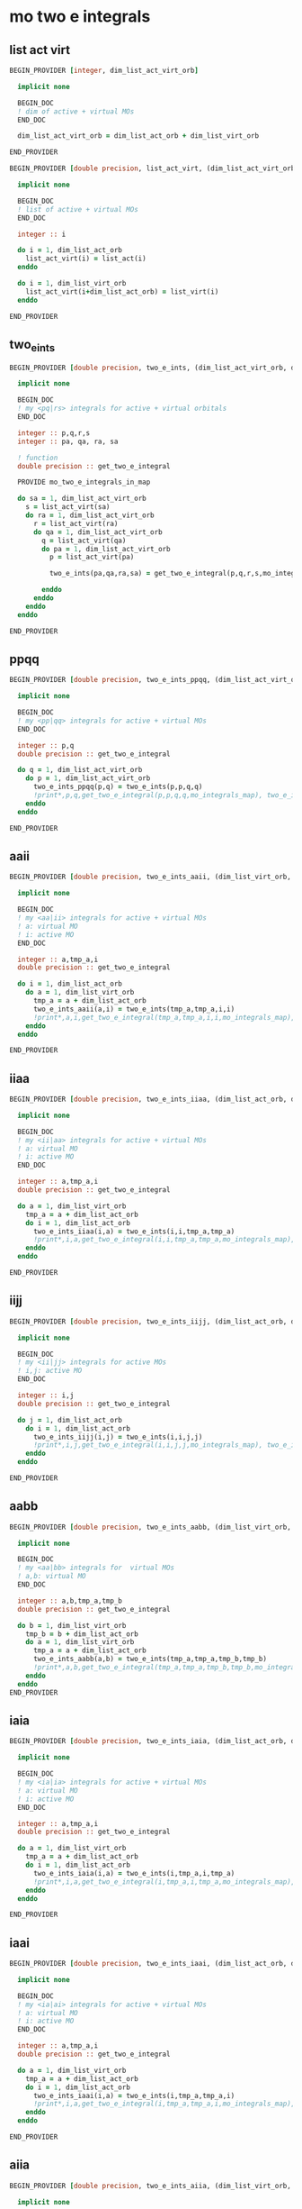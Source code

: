 * mo two e integrals

** list act virt
#+BEGIN_SRC f90 :comments org :tangle mo_two_e_integrals.irp.f
BEGIN_PROVIDER [integer, dim_list_act_virt_orb]

  implicit none

  BEGIN_DOC
  ! dim of active + virtual MOs
  END_DOC

  dim_list_act_virt_orb = dim_list_act_orb + dim_list_virt_orb

END_PROVIDER
#+END_SRC

#+BEGIN_SRC f90 :comments org :tangle mo_two_e_integrals.irp.f
BEGIN_PROVIDER [double precision, list_act_virt, (dim_list_act_virt_orb)]

  implicit none

  BEGIN_DOC
  ! list of active + virtual MOs
  END_DOC

  integer :: i

  do i = 1, dim_list_act_orb
    list_act_virt(i) = list_act(i)
  enddo

  do i = 1, dim_list_virt_orb
    list_act_virt(i+dim_list_act_orb) = list_virt(i)
  enddo

END_PROVIDER
#+END_SRC

** two_e_ints
#+BEGIN_SRC f90 :comments org :tangle mo_two_e_integrals.irp.f
BEGIN_PROVIDER [double precision, two_e_ints, (dim_list_act_virt_orb, dim_list_act_virt_orb, dim_list_act_virt_orb, dim_list_act_virt_orb)]

  implicit none

  BEGIN_DOC
  ! my <pq|rs> integrals for active + virtual orbitals
  END_DOC

  integer :: p,q,r,s
  integer :: pa, qa, ra, sa

  ! function
  double precision :: get_two_e_integral

  PROVIDE mo_two_e_integrals_in_map
  
  do sa = 1, dim_list_act_virt_orb
    s = list_act_virt(sa)
    do ra = 1, dim_list_act_virt_orb
      r = list_act_virt(ra) 
      do qa = 1, dim_list_act_virt_orb
        q = list_act_virt(qa)
        do pa = 1, dim_list_act_virt_orb
          p = list_act_virt(pa)
           
          two_e_ints(pa,qa,ra,sa) = get_two_e_integral(p,q,r,s,mo_integrals_map)
          
        enddo
      enddo
    enddo
  enddo

END_PROVIDER
#+END_SRC

** ppqq
#+BEGIN_SRC f90 :comments org :tangle mo_two_e_integrals.irp.f
BEGIN_PROVIDER [double precision, two_e_ints_ppqq, (dim_list_act_virt_orb, dim_list_act_virt_orb)]

  implicit none

  BEGIN_DOC
  ! my <pp|qq> integrals for active + virtual MOs
  END_DOC

  integer :: p,q
  double precision :: get_two_e_integral

  do q = 1, dim_list_act_virt_orb
    do p = 1, dim_list_act_virt_orb
      two_e_ints_ppqq(p,q) = two_e_ints(p,p,q,q)
      !print*,p,q,get_two_e_integral(p,p,q,q,mo_integrals_map), two_e_ints_ppqq(p,q)
    enddo
  enddo

END_PROVIDER
#+END_SRC

** aaii
#+BEGIN_SRC f90 :comments org :tangle mo_two_e_integrals.irp.f
BEGIN_PROVIDER [double precision, two_e_ints_aaii, (dim_list_virt_orb, dim_list_act_orb)]

  implicit none

  BEGIN_DOC
  ! my <aa|ii> integrals for active + virtual MOs
  ! a: virtual MO
  ! i: active MO
  END_DOC

  integer :: a,tmp_a,i
  double precision :: get_two_e_integral

  do i = 1, dim_list_act_orb
    do a = 1, dim_list_virt_orb
      tmp_a = a + dim_list_act_orb
      two_e_ints_aaii(a,i) = two_e_ints(tmp_a,tmp_a,i,i)
      !print*,a,i,get_two_e_integral(tmp_a,tmp_a,i,i,mo_integrals_map), two_e_ints_aaii(a,i)
    enddo
  enddo

END_PROVIDER
#+END_SRC

** iiaa
#+BEGIN_SRC f90 :comments org :tangle mo_two_e_integrals.irp.f
BEGIN_PROVIDER [double precision, two_e_ints_iiaa, (dim_list_act_orb, dim_list_virt_orb)]

  implicit none

  BEGIN_DOC
  ! my <ii|aa> integrals for active + virtual MOs
  ! a: virtual MO
  ! i: active MO
  END_DOC

  integer :: a,tmp_a,i
  double precision :: get_two_e_integral

  do a = 1, dim_list_virt_orb
    tmp_a = a + dim_list_act_orb
    do i = 1, dim_list_act_orb
      two_e_ints_iiaa(i,a) = two_e_ints(i,i,tmp_a,tmp_a)
      !print*,i,a,get_two_e_integral(i,i,tmp_a,tmp_a,mo_integrals_map), two_e_ints_iiaa(i,a)
    enddo
  enddo

END_PROVIDER
#+END_SRC

** iijj
#+BEGIN_SRC f90 :comments org :tangle mo_two_e_integrals.irp.f
BEGIN_PROVIDER [double precision, two_e_ints_iijj, (dim_list_act_orb, dim_list_act_orb)]

  implicit none

  BEGIN_DOC
  ! my <ii|jj> integrals for active MOs
  ! i,j: active MO
  END_DOC

  integer :: i,j
  double precision :: get_two_e_integral

  do j = 1, dim_list_act_orb
    do i = 1, dim_list_act_orb
      two_e_ints_iijj(i,j) = two_e_ints(i,i,j,j)
      !print*,i,j,get_two_e_integral(i,i,j,j,mo_integrals_map), two_e_ints_iijj(i,j)
    enddo
  enddo

END_PROVIDER
#+END_SRC

** aabb
#+BEGIN_SRC f90 :comments org :tangle mo_two_e_integrals.irp.f
BEGIN_PROVIDER [double precision, two_e_ints_aabb, (dim_list_virt_orb, dim_list_virt_orb)]

  implicit none

  BEGIN_DOC
  ! my <aa|bb> integrals for  virtual MOs
  ! a,b: virtual MO
  END_DOC

  integer :: a,b,tmp_a,tmp_b
  double precision :: get_two_e_integral

  do b = 1, dim_list_virt_orb
    tmp_b = b + dim_list_act_orb
    do a = 1, dim_list_virt_orb
      tmp_a = a + dim_list_act_orb
      two_e_ints_aabb(a,b) = two_e_ints(tmp_a,tmp_a,tmp_b,tmp_b)
      !print*,a,b,get_two_e_integral(tmp_a,tmp_a,tmp_b,tmp_b,mo_integrals_map), two_e_ints_aabb(a,b)
    enddo
  enddo
END_PROVIDER
#+END_SRC

** iaia
#+BEGIN_SRC f90 :comments org :tangle mo_two_e_integrals.irp.f
BEGIN_PROVIDER [double precision, two_e_ints_iaia, (dim_list_act_orb, dim_list_virt_orb)]

  implicit none

  BEGIN_DOC
  ! my <ia|ia> integrals for active + virtual MOs
  ! a: virtual MO
  ! i: active MO
  END_DOC

  integer :: a,tmp_a,i
  double precision :: get_two_e_integral

  do a = 1, dim_list_virt_orb
    tmp_a = a + dim_list_act_orb
    do i = 1, dim_list_act_orb
      two_e_ints_iaia(i,a) = two_e_ints(i,tmp_a,i,tmp_a)
      !print*,i,a,get_two_e_integral(i,tmp_a,i,tmp_a,mo_integrals_map), two_e_ints_iaia(i,a)
    enddo
  enddo

END_PROVIDER
#+END_SRC

** iaai
#+BEGIN_SRC f90 :comments org :tangle mo_two_e_integrals.irp.f
BEGIN_PROVIDER [double precision, two_e_ints_iaai, (dim_list_act_orb, dim_list_virt_orb)]

  implicit none

  BEGIN_DOC
  ! my <ia|ai> integrals for active + virtual MOs
  ! a: virtual MO
  ! i: active MO
  END_DOC

  integer :: a,tmp_a,i
  double precision :: get_two_e_integral

  do a = 1, dim_list_virt_orb
    tmp_a = a + dim_list_act_orb
    do i = 1, dim_list_act_orb
      two_e_ints_iaai(i,a) = two_e_ints(i,tmp_a,tmp_a,i)
      !print*,i,a,get_two_e_integral(i,tmp_a,tmp_a,i,mo_integrals_map), two_e_ints_iaai(i,a)
    enddo
  enddo

END_PROVIDER
#+END_SRC

** aiia
#+BEGIN_SRC f90 :comments org :tangle mo_two_e_integrals.irp.f
BEGIN_PROVIDER [double precision, two_e_ints_aiia, (dim_list_virt_orb, dim_list_act_orb)]

  implicit none

  BEGIN_DOC
  ! my <ai|ia> integrals for active + virtual MOs
  ! a: virtual MO
  ! i: active MO
  END_DOC

  integer :: a,tmp_a,i
  double precision :: get_two_e_integral

  do i = 1, dim_list_act_orb
    do a = 1, dim_list_virt_orb
      tmp_a = a + dim_list_act_orb
      two_e_ints_aiia(a,i) = two_e_ints(tmp_a,i,i,tmp_a)
      !print*,a,i,get_two_e_integral(tmp_a,i,i,tmp_a,mo_integrals_map), two_e_ints_aiia(a,i)
    enddo
  enddo

END_PROVIDER
#+END_SRC

** f_pp
#+BEGIN_SRC f90 :comments org :tangle mo_two_e_integrals.irp.f
BEGIN_PROVIDER [double precision, fock_matrix_pp, (dim_list_act_virt_orb)]

  implicit none

  BEGIN_DOC
  ! my fock matrix elements f_p^p
  ! p: active or virtual MO
  END_DOC

  integer :: p, pa

  fock_matrix_pp = 0d0
  do pa = 1, dim_list_act_virt_orb
    p = list_act_virt(pa)
    fock_matrix_pp(pa) = fock_matrix_mo(p,p)
  enddo

END_PROVIDER
#+END_SRC

#+BEGIN_SRC f90 :comments org :tangle mo_two_e_integrals.irp.f
BEGIN_PROVIDER [double precision, fock_matrix_ii, (dim_list_act_orb)]

  implicit none

  BEGIN_DOC
  ! my fock matrix elements f_i^i 
  ! i: active MO
  END_DOC

  integer :: i, ia

  fock_matrix_ii = 0d0
  do ia = 1, dim_list_act_orb
    i = list_act(ia)
    fock_matrix_ii(ia) = fock_matrix_mo(i,i)
  enddo

END_PROVIDER
#+END_SRC

#+BEGIN_SRC f90 :comments org :tangle mo_two_e_integrals.irp.f
BEGIN_PROVIDER [double precision, fock_matrix_aa, (dim_list_virt_orb)]

  implicit none

  BEGIN_DOC
  ! my fock matrix elements f_a^a
  ! a: virtual MO
  END_DOC

  integer :: a, tmp_a

  fock_matrix_aa = 0d0
  do a = 1, dim_list_virt_orb
    tmp_a = list_virt(a)
    fock_matrix_aa(a) = fock_matrix_mo(tmp_a,tmp_a)
  enddo

END_PROVIDER
#+END_SRC

** integrals

*** v_oooo
#+BEGIN_SRC f90 :comments org :tangle mo_two_e_integrals.irp.f
BEGIN_PROVIDER [double precision, v_oooo, (dim_list_act_orb, dim_list_act_orb, dim_list_act_orb, dim_list_act_orb)]

  implicit none

  BEGIN_DOC
  ! my <ij|kl> integrals
  ! i,j,k,l: active spatial MOs
  END_DOC

  integer :: i,j,k,l
  integer :: nO

  nO = dim_list_act_orb

  do l = 1, nO
    do k = 1, nO
      do j = 1, nO
        do i = 1, nO
          v_oooo(i,j,k,l) = two_e_ints(i,j,k,l)
        enddo
      enddo
    enddo
  enddo

END_PROVIDER
#+END_SRC

*** v_oovv
#+BEGIN_SRC f90 :comments org :tangle mo_two_e_integrals.irp.f
BEGIN_PROVIDER [double precision, v_oovv, (dim_list_act_orb, dim_list_act_orb, dim_list_virt_orb, dim_list_virt_orb)]

  implicit none

  BEGIN_DOC
  ! my <ij|ab> integrals
  ! i,j: active spatial MOs
  ! a,b: virtual spatial MOs
  END_DOC

  integer :: i,j,k,l,a,b,tmp_a,tmp_b
  integer :: nO, nV

  nO = dim_list_act_orb
  nV = dim_list_virt_orb

  do b = 1, nV
    tmp_b = b + nO
    do a = 1, nV
      tmp_a = a + nO
      do j = 1, nO
        do i = 1, nO
          v_oovv(i,j,a,b) = two_e_ints(i,j,tmp_a,tmp_b)
        enddo
      enddo
    enddo
  enddo

END_PROVIDER
#+END_SRC

*** v_vvoo
#+BEGIN_SRC f90 :comments org :tangle mo_two_e_integrals.irp.f
BEGIN_PROVIDER [double precision, v_vvoo, (dim_list_virt_orb, dim_list_virt_orb, dim_list_act_orb, dim_list_act_orb)]

  implicit none

  BEGIN_DOC
  ! my <ab|ij> integrals
  ! i,j: active spatial MOs
  ! a,b: virtual spatial MOs
  END_DOC

  integer :: i,j,k,l,a,b,tmp_a,tmp_b
  integer :: nO, nV

  nO = dim_list_act_orb
  nV = dim_list_virt_orb

  do j = 1, nO
    do i = 1, nO
      do b = 1, nV
        tmp_b = b + nO
        do a = 1, nV
          tmp_a = a + nO
          v_vvoo(a,b,i,j) = two_e_ints(tmp_a,tmp_b,i,j)
        enddo
      enddo
    enddo
  enddo

END_PROVIDER
#+END_SRC

*** v_ovvo
#+BEGIN_SRC f90 :comments org :tangle mo_two_e_integrals.irp.f
BEGIN_PROVIDER [double precision, v_ovvo, (dim_list_act_orb, dim_list_virt_orb, dim_list_virt_orb, dim_list_act_orb)]

  implicit none

  BEGIN_DOC
  ! my <ia|bj> integrals
  ! i,j: active spatial MOs
  ! a,b: virtual spatial MOs
  END_DOC

  integer :: i,j,k,l,a,b,tmp_a,tmp_b
  integer :: nO, nV

  nO = dim_list_act_orb
  nV = dim_list_virt_orb

  do j = 1, nO
    do b = 1, nV
      tmp_b = b + nO
      do a = 1, nV
        tmp_a = a + nO
        do i = 1, nO
          v_ovvo(i,a,b,j) = two_e_ints(i,tmp_a,tmp_b,j)
        enddo
      enddo
    enddo
  enddo

END_PROVIDER
#+END_SRC

*** v_ovov
#+BEGIN_SRC f90 :comments org :tangle mo_two_e_integrals.irp.f
BEGIN_PROVIDER [double precision, v_ovov, (dim_list_act_orb, dim_list_virt_orb, dim_list_act_orb, dim_list_virt_orb)]

  implicit none

  BEGIN_DOC
  ! my <ia|jb> integrals
  ! i,j: active spatial MOs
  ! a,b: virtual spatial MOs
  END_DOC

  integer :: i,j,k,l,a,b,tmp_a,tmp_b
  integer :: nO, nV

  nO = dim_list_act_orb
  nV = dim_list_virt_orb
  
  do b = 1, nV
    tmp_b = b + nO
    do j = 1, nO
      do a = 1, nV
        tmp_a = a + nO
        do i = 1, nO
          v_ovov(i,a,j,b) = two_e_ints(i,tmp_a,j,tmp_b)
        enddo
      enddo
    enddo
  enddo

END_PROVIDER
#+END_SRC

*** v_vvvv
#+BEGIN_SRC f90 :comments org :tangle mo_two_e_integrals.irp.f
BEGIN_PROVIDER [double precision, v_vvvv, (dim_list_virt_orb, dim_list_virt_orb, dim_list_virt_orb, dim_list_virt_orb)]

  implicit none

  BEGIN_DOC
  ! my <ab|ij> integrals
  ! i,j: active spatial MOs
  ! a,b: virtual spatial MOs
  END_DOC

  integer :: a,b,c,d,tmp_a,tmp_b,tmp_c,tmp_d
  integer :: nO, nV

  nO = dim_list_act_orb
  nV = dim_list_virt_orb

  do d = 1, nV
    tmp_d = d + nO
    do c = 1, nV
      tmp_c = c + nO
      do b = 1, nV
        tmp_b = b + nO
        do a = 1, nV
          tmp_a = a + nO
          v_vvvv(a,b,c,d) = two_e_ints(tmp_a,tmp_b,tmp_c,tmp_d)
        enddo
      enddo
    enddo
  enddo

END_PROVIDER
#+END_SRC

*** v_vooo
#+BEGIN_SRC f90 :comments org :tangle mo_two_e_integrals.irp.f
BEGIN_PROVIDER [double precision, v_vooo, (dim_list_virt_orb, dim_list_act_orb, dim_list_act_orb, dim_list_act_orb)]

  implicit none

  BEGIN_DOC
  ! my <ai|jk> integrals
  ! i,j,k: active spatial MOs
  ! a: virtual spatial MO
  END_DOC

  integer :: a,b,c,d,tmp_a,tmp_b,tmp_c,tmp_d,i,j,k
  integer :: nO, nV

  nO = dim_list_act_orb
  nV = dim_list_virt_orb

  do k = 1, nO
    do j = 1, nO
      do i = 1, nO
         do a = 1, nV
           tmp_a = a + nO
          v_vooo(a,i,j,k) = two_e_ints(tmp_a,i,j,k)
        enddo
      enddo
    enddo
  enddo

END_PROVIDER
#+END_SRC

*** v_ovoo
#+BEGIN_SRC f90 :comments org :tangle mo_two_e_integrals.irp.f
BEGIN_PROVIDER [double precision, v_ovoo, (dim_list_act_orb, dim_list_virt_orb, dim_list_act_orb, dim_list_act_orb)]

  implicit none

  BEGIN_DOC
  ! my <ia|jk> integrals
  ! i,j,k: active spatial MOs
  ! a: virtual spatial MO
  END_DOC

  integer :: a,b,c,d,tmp_a,tmp_b,tmp_c,tmp_d,i,j,k
  integer :: nO, nV

  nO = dim_list_act_orb
  nV = dim_list_virt_orb

  do k = 1, nO
    do j = 1, nO
      do a = 1, nv
        tmp_a = a + nO
        do i = 1, nO
          v_ovoo(i,a,j,k) = two_e_ints(i,tmp_a,j,k)
        enddo
      enddo
    enddo
  enddo

END_PROVIDER
#+END_SRC

*** v_oovo
#+BEGIN_SRC f90 :comments org :tangle mo_two_e_integrals.irp.f
BEGIN_PROVIDER [double precision, v_oovo, (dim_list_act_orb, dim_list_act_orb, dim_list_virt_orb, dim_list_act_orb)]

  implicit none

  BEGIN_DOC
  ! my <ij|ak> integrals
  ! i,j,k: active spatial MOs
  ! a: virtual spatial MO
  END_DOC

  integer :: a,b,c,d,tmp_a,tmp_b,tmp_c,tmp_d,i,j,k
  integer :: nO, nV

  nO = dim_list_act_orb
  nV = dim_list_virt_orb

  do k = 1, nO
    do a = 1, nv
      tmp_a = a + nO
      do j = 1, nO
        do i = 1, nO
          v_oovo(i,j,a,k) = two_e_ints(i,j,tmp_a,k)
        enddo
      enddo
    enddo
  enddo

END_PROVIDER
#+END_SRC

*** v_ooov
#+BEGIN_SRC f90 :comments org :tangle mo_two_e_integrals.irp.f
BEGIN_PROVIDER [double precision, v_ooov, (dim_list_act_orb, dim_list_act_orb, dim_list_act_orb, dim_list_virt_orb)]

  implicit none

  BEGIN_DOC
  ! my <ij|ka> integrals
  ! i,j,k: active spatial MOs
  ! a: virtual spatial MO
  END_DOC

  integer :: a,b,c,d,tmp_a,tmp_b,tmp_c,tmp_d,i,j,k
  integer :: nO, nV

  nO = dim_list_act_orb
  nV = dim_list_virt_orb

  do a = 1, nv
    tmp_a = a + nO
    do k = 1, nO
      do j = 1, nO
        do i = 1, nO
          v_ooov(i,j,k,a) = two_e_ints(i,j,k,tmp_a)
        enddo
      enddo
    enddo
  enddo

END_PROVIDER
#+END_SRC

*** w_oovv 
#+BEGIN_SRC f90 :comments org :tangle mo_two_e_integrals.irp.f
BEGIN_PROVIDER [double precision, w_oovv, (dim_list_act_orb, dim_list_act_orb, dim_list_virt_orb, dim_list_virt_orb)]

  implicit none

  BEGIN_DOC
  ! my <ij||ab> integrals
  ! i,j: active spatial MOs
  ! a,b: virtual spatial MOs
  END_DOC

  integer :: i,j,k,l,a,b,tmp_a,tmp_b
  integer :: nO, nV

  nO = dim_list_act_orb
  nV = dim_list_virt_orb

  do b = 1, nV
    tmp_b = b + nO
    do a = 1, nV
      tmp_a = a + nO
      do j = 1, nO
        do i = 1, nO
          w_oovv(i,j,a,b) = 2d0 * two_e_ints(i,j,tmp_a,tmp_b) - two_e_ints(i,j,tmp_b,tmp_a)
        enddo
      enddo
    enddo
  enddo

END_PROVIDER
#+END_SRC

*** w_vvoo
#+BEGIN_SRC f90 :comments org :tangle mo_two_e_integrals.irp.f
BEGIN_PROVIDER [double precision, w_vvoo, (dim_list_virt_orb, dim_list_virt_orb, dim_list_act_orb, dim_list_act_orb)]

  implicit none

  BEGIN_DOC
  ! my <ab||ij> integrals
  ! i,j: active spatial MOs
  ! a,b: virtual spatial MOs
  END_DOC

  integer :: i,j,k,l,a,b,tmp_a,tmp_b
  integer :: nO, nV

  nO = dim_list_act_orb
  nV = dim_list_virt_orb

  do j = 1, nO
    do i = 1, nO
      do b = 1, nV
        tmp_b = b + nO
        do a = 1, nV
          tmp_a = a + nO
          w_vvoo(a,b,i,j) = 2d0 * two_e_ints(tmp_a,tmp_b,i,j) - two_e_ints(tmp_a,tmp_b,j,i) 
        enddo
      enddo
    enddo
  enddo

END_PROVIDER
#+END_SRC

*** v_ovvv
#+BEGIN_SRC f90 :comments org :tangle mo_two_e_integrals.irp.f
BEGIN_PROVIDER [double precision, v_ovvv, (dim_list_act_orb, dim_list_virt_orb, dim_list_virt_orb, dim_list_virt_orb)]

  implicit none

  BEGIN_DOC
  ! my <ia|bc> integrals
  ! i: active spatial MO
  ! a,b,c: virtual spatial MOs
  END_DOC

  integer :: a,b,c,d,tmp_a,tmp_b,tmp_c,tmp_d,i
  integer :: nO, nV

  nO = dim_list_act_orb
  nV = dim_list_virt_orb

  do c = 1, nV
    tmp_c = c + nO
    do b = 1, nV
      tmp_b = b + nO
      do a = 1, nV
        tmp_a = a + nO
        do i = 1, nO
          v_ovvv(i,a,b,c) = two_e_ints(i,tmp_a,tmp_b,tmp_c)
        enddo
      enddo
    enddo
  enddo

END_PROVIDER
#+END_SRC

*** v_vovv
#+BEGIN_SRC f90 :comments org :tangle mo_two_e_integrals.irp.f
BEGIN_PROVIDER [double precision, v_vovv, (dim_list_virt_orb, dim_list_act_orb, dim_list_virt_orb, dim_list_virt_orb)]

  implicit none

  BEGIN_DOC
  ! my <ai|bc> integrals
  ! i: active spatial MO
  ! a,b,c: virtual spatial MOs
  END_DOC

  integer :: a,b,c,d,tmp_a,tmp_b,tmp_c,tmp_d,i
  integer :: nO, nV

  nO = dim_list_act_orb
  nV = dim_list_virt_orb

  do c = 1, nV
    tmp_c = c + nO
    do b = 1, nV
      tmp_b = b + nO
      do i = 1, nO
        do a = 1, nV
          tmp_a = a + nO
          v_vovv(a,i,b,c) = two_e_ints(tmp_a,i,tmp_b,tmp_c)
        enddo
      enddo
    enddo
  enddo

END_PROVIDER
#+END_SRC

*** v_vvov
#+BEGIN_SRC f90 :comments org :tangle mo_two_e_integrals.irp.f
BEGIN_PROVIDER [double precision, v_vvov, (dim_list_virt_orb, dim_list_virt_orb, dim_list_act_orb, dim_list_virt_orb)]

  implicit none

  BEGIN_DOC
  ! my <ab|ic> integrals
  ! i: active spatial MO
  ! a,b,c: virtual spatial MOs
  END_DOC

  integer :: a,b,c,d,tmp_a,tmp_b,tmp_c,tmp_d,i
  integer :: nO, nV

  nO = dim_list_act_orb
  nV = dim_list_virt_orb

  do c = 1, nV
    tmp_c = c + nO
    do i = 1, nO
      do b = 1, nV
      tmp_b = b + nO
        do a = 1, nV
          tmp_a = a + nO
          v_vvov(a,b,i,c) = two_e_ints(tmp_a,tmp_b,i,tmp_c)
        enddo
      enddo
    enddo
  enddo

END_PROVIDER
#+END_SRC
*** v_vvvo
#+BEGIN_SRC f90 :comments org :tangle mo_two_e_integrals.irp.f
BEGIN_PROVIDER [double precision, v_vvvo, (dim_list_virt_orb, dim_list_virt_orb, dim_list_virt_orb, dim_list_act_orb)]

  implicit none

  BEGIN_DOC
  ! my <ab|ci> integrals
  ! i: active spatial MO
  ! a,b,c: virtual spatial MOs
  END_DOC

  integer :: a,b,c,d,tmp_a,tmp_b,tmp_c,tmp_d,i
  integer :: nO, nV

  nO = dim_list_act_orb
  nV = dim_list_virt_orb

  do i = 1, nO
    do c = 1, nV
      tmp_c = c + nO
      do b = 1, nV
        tmp_b = b + nO
        do a = 1, nV
          tmp_a = a + nO
          v_vvvo(a,b,c,i) = two_e_ints(tmp_a,tmp_b,tmp_c,i)
        enddo
      enddo
    enddo
  enddo

END_PROVIDER
#+END_SRC


*** v_vvov
#+BEGIN_SRC f90 :comments org :tangle mo_two_e_integrals.irp.f
BEGIN_PROVIDER [double precision, v_voov, (dim_list_virt_orb, dim_list_act_orb, dim_list_act_orb, dim_list_virt_orb)]

  implicit none

  BEGIN_DOC
  ! my <ai|jb> integrals
  ! i,j: active spatial MOs
  ! a,b: virtual spatial MOs
  END_DOC

  integer :: a,b,c,d,tmp_a,tmp_b,tmp_c,tmp_d,i,j
  integer :: nO, nV

  nO = dim_list_act_orb
  nV = dim_list_virt_orb

  do b = 1, nV
    tmp_b = b + nO
    do j = 1, nO
      do i = 1, nO
        do a = 1, nV
          tmp_a = a + nO
          v_voov(a,i,j,b) = two_e_ints(tmp_a,i,j,tmp_b)
        enddo
      enddo
    enddo
  enddo

END_PROVIDER
#+END_SRC

** Fock matrix
#+BEGIN_SRC f90 :comments org :tangle mo_two_e_integrals.irp.f
BEGIN_PROVIDER [double precision, f_pq, (dim_list_act_virt_orb, dim_list_act_virt_orb)]

  implicit none

  BEGIN_DOC
  ! my fock matrix elements f_p^q 
  ! p: active or virtual spatial MO
  END_DOC

  integer :: p,q,tmp_p,tmp_q

  do q = 1, dim_list_act_virt_orb
    tmp_q = list_act_virt(q)
    do p = 1, dim_list_act_virt_orb
      tmp_p = list_act_virt(p)
      f_pq(p,q) = fock_matrix_mo(tmp_p,tmp_q)
    enddo
  enddo

END_PROVIDER
#+END_SRC

#+BEGIN_SRC f90 :comments org :tangle mo_two_e_integrals.irp.f
BEGIN_PROVIDER [double precision, f_vo, (dim_list_virt_orb, dim_list_act_orb)]

  implicit none

  BEGIN_DOC
  ! my fock matrix elements f_a^i
  ! i: active spatial MO
  ! a: virtual spatial MO
  END_DOC

  integer :: i,a, tmp_a
  integer :: nO, nV

  nO = dim_list_act_orb
  nV = dim_list_virt_orb
  
  do i= 1, nO
    do a = 1, nV
      tmp_a= a + nO
      f_vo(a,i) = f_pq(tmp_a,i)
    enddo
  enddo

END_PROVIDER
#+END_SRC

#+BEGIN_SRC f90 :comments org :tangle mo_two_e_integrals.irp.f
BEGIN_PROVIDER [double precision, f_oo, (dim_list_act_orb, dim_list_act_orb)]

  implicit none

  BEGIN_DOC
  ! my fock matrix elements f_i^j
  ! i,j: active spatial MOs
  END_DOC

  integer :: i,j
  integer :: nO

  nO = dim_list_act_orb
  
  do j= 1, nO
    do i = 1, nO
      f_oo(i,j) = f_pq(i,j)
    enddo
  enddo

END_PROVIDER
#+END_SRC

#+BEGIN_SRC f90 :comments org :tangle mo_two_e_integrals.irp.f
BEGIN_PROVIDER [double precision, f_o, (dim_list_act_orb)]

  implicit none

  BEGIN_DOC
  ! my fock matrix elements f_i^i
  ! i: active spatial MO
  END_DOC

  integer :: i
  integer :: nO

  nO = dim_list_act_orb
  
  do i = 1, nO
    f_o(i) = f_oo(i,i)
  enddo

END_PROVIDER
#+END_SRC

#+BEGIN_SRC f90 :comments org :tangle mo_two_e_integrals.irp.f
BEGIN_PROVIDER [double precision, f_vv, (dim_list_virt_orb, dim_list_virt_orb)]

  implicit none

  BEGIN_DOC
  ! my fock matrix elements f_a^b
  ! a,b: virtual spatial MOs
  END_DOC

  integer :: a,b,tmp_a,tmp_b
  integer :: nO,nV

  nO = dim_list_act_orb
  nV = dim_list_virt_orb
  
  do b= 1, nV
    tmp_b = b + nO
    do a = 1, nV
      tmp_a = a + nO
      f_vv(a,b) = f_pq(tmp_a,tmp_b)
    enddo
  enddo

END_PROVIDER
#+END_SRC

#+BEGIN_SRC f90 :comments org :tangle mo_two_e_integrals.irp.f
BEGIN_PROVIDER [double precision, f_v, (dim_list_virt_orb)]

  implicit none

  BEGIN_DOC
  ! my fock matrix elements f_a^a
  ! a: virtual spatial MO
  END_DOC

  integer :: a
  integer :: nV

  nV = dim_list_virt_orb
  
  do a = 1, nV
    f_v(a) = f_vv(a,a)
  enddo

END_PROVIDER
#+END_SRC
